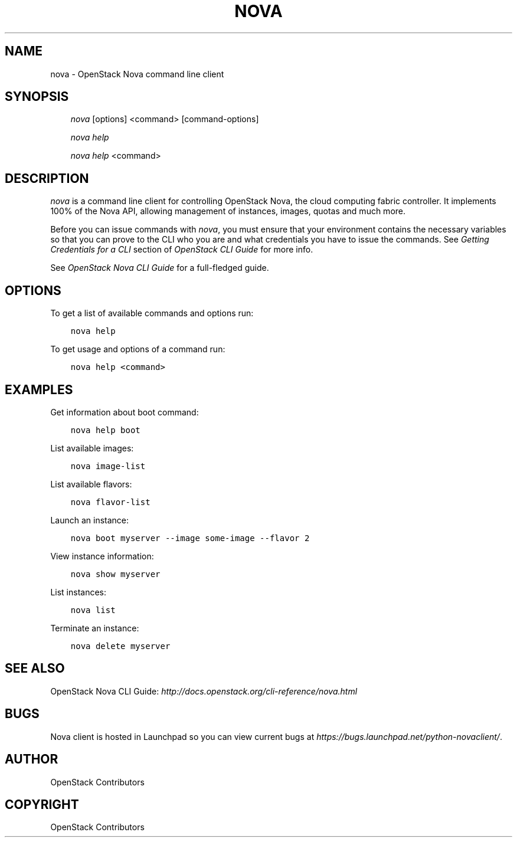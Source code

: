 .\" Man page generated from reStructuredText.
.
.TH "NOVA" "1" "Mar 20, 2018" "9.1.1" "python-novaclient"
.SH NAME
nova \- OpenStack Nova command line client
.
.nr rst2man-indent-level 0
.
.de1 rstReportMargin
\\$1 \\n[an-margin]
level \\n[rst2man-indent-level]
level margin: \\n[rst2man-indent\\n[rst2man-indent-level]]
-
\\n[rst2man-indent0]
\\n[rst2man-indent1]
\\n[rst2man-indent2]
..
.de1 INDENT
.\" .rstReportMargin pre:
. RS \\$1
. nr rst2man-indent\\n[rst2man-indent-level] \\n[an-margin]
. nr rst2man-indent-level +1
.\" .rstReportMargin post:
..
.de UNINDENT
. RE
.\" indent \\n[an-margin]
.\" old: \\n[rst2man-indent\\n[rst2man-indent-level]]
.nr rst2man-indent-level -1
.\" new: \\n[rst2man-indent\\n[rst2man-indent-level]]
.in \\n[rst2man-indent\\n[rst2man-indent-level]]u
..
.SH SYNOPSIS
.INDENT 0.0
.INDENT 3.5
\fInova\fP [options] <command> [command\-options]
.sp
\fInova help\fP
.sp
\fInova help\fP <command>
.UNINDENT
.UNINDENT
.SH DESCRIPTION
.sp
\fInova\fP is a command line client for controlling OpenStack Nova, the cloud
computing fabric controller. It implements 100% of the Nova API, allowing
management of instances, images, quotas and much more.
.sp
Before you can issue commands with \fInova\fP, you must ensure that your
environment contains the necessary variables so that you can prove to the CLI
who you are and what credentials you have to issue the commands. See
\fIGetting Credentials for a CLI\fP section of \fIOpenStack CLI Guide\fP for more
info.
.sp
See \fIOpenStack Nova CLI Guide\fP for a full\-fledged guide.
.SH OPTIONS
.sp
To get a list of available commands and options run:
.INDENT 0.0
.INDENT 3.5
.sp
.nf
.ft C
nova help
.ft P
.fi
.UNINDENT
.UNINDENT
.sp
To get usage and options of a command run:
.INDENT 0.0
.INDENT 3.5
.sp
.nf
.ft C
nova help <command>
.ft P
.fi
.UNINDENT
.UNINDENT
.SH EXAMPLES
.sp
Get information about boot command:
.INDENT 0.0
.INDENT 3.5
.sp
.nf
.ft C
nova help boot
.ft P
.fi
.UNINDENT
.UNINDENT
.sp
List available images:
.INDENT 0.0
.INDENT 3.5
.sp
.nf
.ft C
nova image\-list
.ft P
.fi
.UNINDENT
.UNINDENT
.sp
List available flavors:
.INDENT 0.0
.INDENT 3.5
.sp
.nf
.ft C
nova flavor\-list
.ft P
.fi
.UNINDENT
.UNINDENT
.sp
Launch an instance:
.INDENT 0.0
.INDENT 3.5
.sp
.nf
.ft C
nova boot myserver \-\-image some\-image \-\-flavor 2
.ft P
.fi
.UNINDENT
.UNINDENT
.sp
View instance information:
.INDENT 0.0
.INDENT 3.5
.sp
.nf
.ft C
nova show myserver
.ft P
.fi
.UNINDENT
.UNINDENT
.sp
List instances:
.INDENT 0.0
.INDENT 3.5
.sp
.nf
.ft C
nova list
.ft P
.fi
.UNINDENT
.UNINDENT
.sp
Terminate an instance:
.INDENT 0.0
.INDENT 3.5
.sp
.nf
.ft C
nova delete myserver
.ft P
.fi
.UNINDENT
.UNINDENT
.SH SEE ALSO
.sp
OpenStack Nova CLI Guide: \fI\%http://docs.openstack.org/cli\-reference/nova.html\fP
.SH BUGS
.sp
Nova client is hosted in Launchpad so you can view current bugs at \fI\%https://bugs.launchpad.net/python\-novaclient/\fP\&.
.SH AUTHOR
OpenStack Contributors
.SH COPYRIGHT
OpenStack Contributors
.\" Generated by docutils manpage writer.
.
